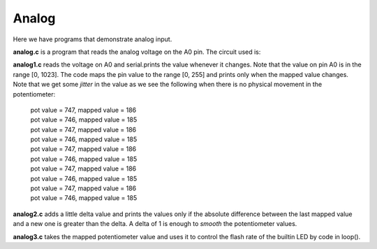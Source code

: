 Analog
======

Here we have programs that demonstrate analog input.

**analog.c** is a program that reads the analog voltage on the A0 pin.  The
circuit used is:

.. image:: analog1_breadboard.png
    :width: 283
    :height: 224
    :alt: circuit used to test analog input (http://fritzing.org/)

**analog1.c** reads the voltage on A0 and serial.prints the value whenever
it changes.  Note that the value on pin A0 is in the range [0, 1023].
The code maps the pin value to the range [0, 255] and prints only when
the mapped value changes.  Note that we get some *jitter* in the value as we
see the following when there is no physical movement in the potentiometer:

  | pot value = 747, mapped value = 186
  | pot value = 746, mapped value = 185
  | pot value = 747, mapped value = 186
  | pot value = 746, mapped value = 185
  | pot value = 747, mapped value = 186
  | pot value = 746, mapped value = 185
  | pot value = 747, mapped value = 186
  | pot value = 746, mapped value = 185
  | pot value = 747, mapped value = 186
  | pot value = 746, mapped value = 185

**analog2.c** adds a little delta value and prints the values only if the 
absolute difference between the last mapped value and a new one is greater
than the delta.  A delta of 1 is enough to *smooth* the potentiometer values.

**analog3.c** takes the mapped potentiometer value and uses it to control the
flash rate of the builtin LED by code in loop().

